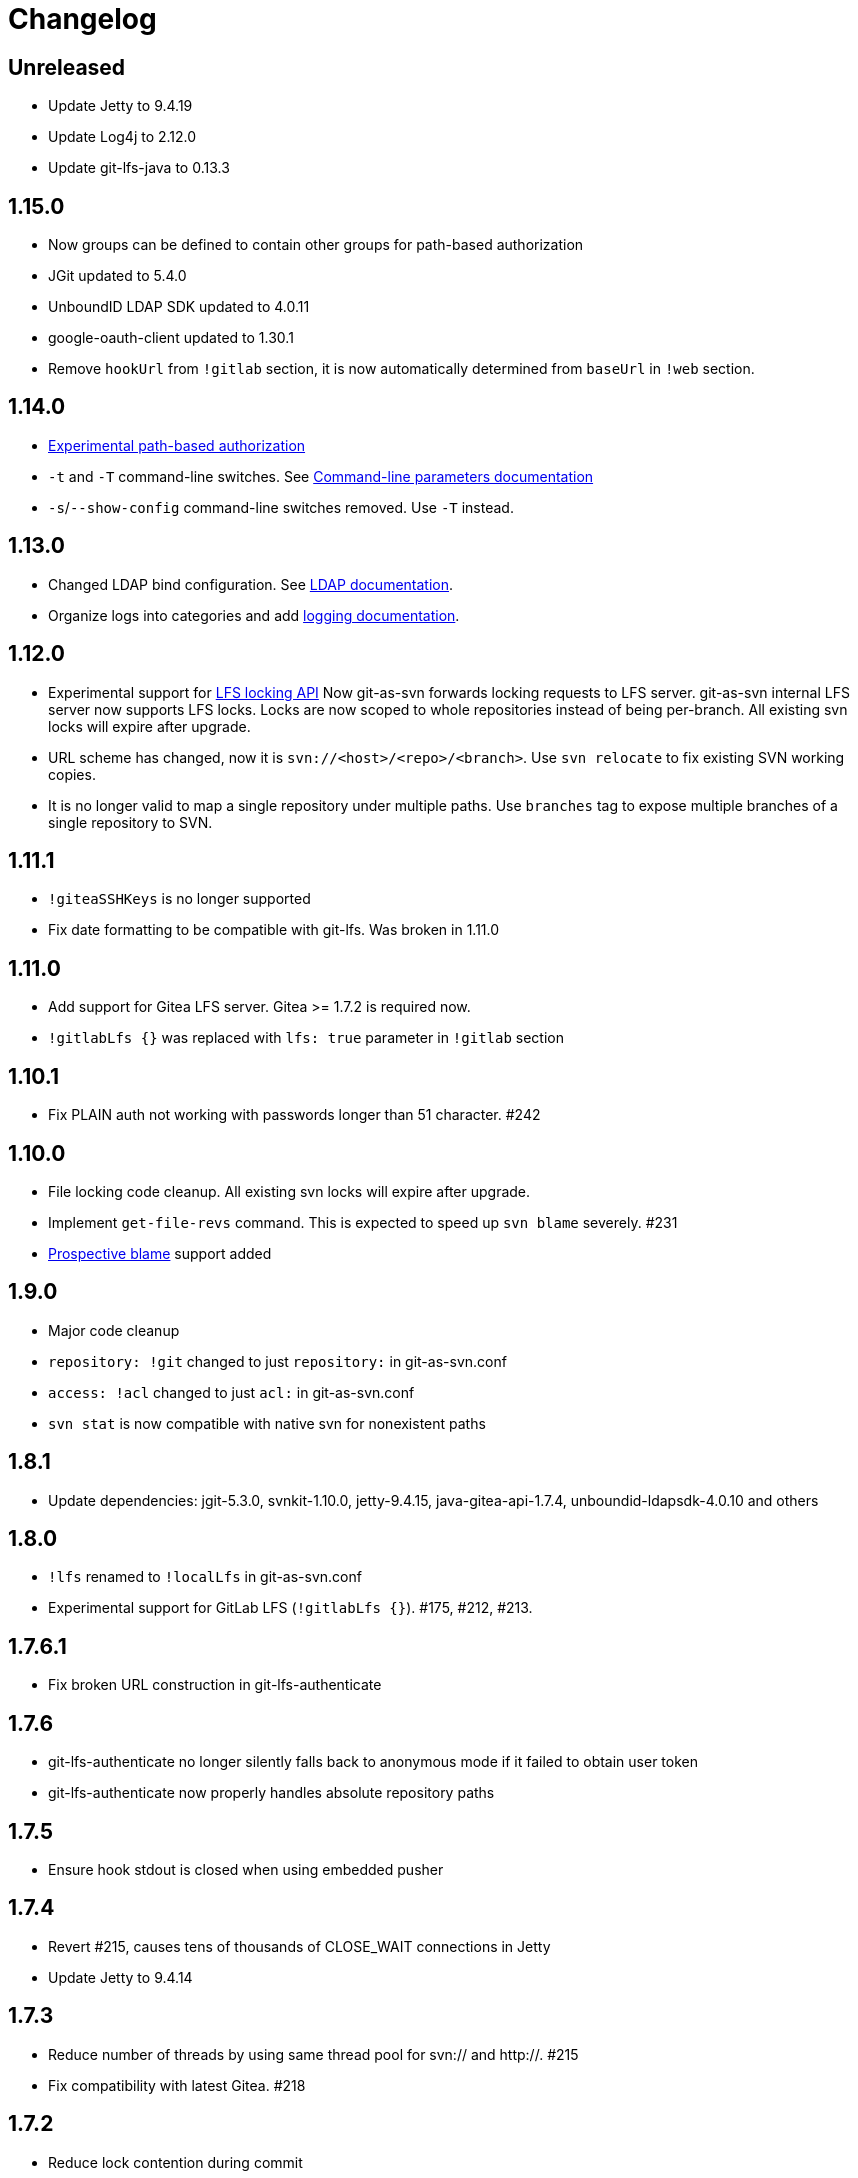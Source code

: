 = Changelog

// We do not want section numbers for each version
ifdef::sectnums[]
:restoresectnum:
endif::[]
:sectnums!:

== Unreleased

 * Update Jetty to 9.4.19
 * Update Log4j to 2.12.0
 * Update git-lfs-java to 0.13.3

== 1.15.0

 * Now groups can be defined to contain other groups for path-based authorization
 * JGit updated to 5.4.0
 * UnboundID LDAP SDK updated to 4.0.11
 * google-oauth-client updated to 1.30.1
 * Remove `hookUrl` from `!gitlab` section, it is now automatically determined from `baseUrl` in `!web` section.

== 1.14.0

 * https://bozaro.github.io/git-as-svn/htmlsingle/git-as-svn.html#authz[Experimental path-based authorization]
 * `-t` and `-T` command-line switches. See https://bozaro.github.io/git-as-svn/htmlsingle/git-as-svn.html#commandline[Command-line parameters documentation]
 * `-s`/`--show-config` command-line switches removed. Use `-T` instead.

== 1.13.0

 * Changed LDAP bind configuration. See https://bozaro.github.io/git-as-svn/htmlsingle/git-as-svn.html#ldap[LDAP documentation].
 * Organize logs into categories and add https://bozaro.github.io/git-as-svn/htmlsingle/git-as-svn.html#logging[logging documentation].

== 1.12.0

 * Experimental support for https://github.com/git-lfs/git-lfs/blob/master/docs/api/locking.md[LFS locking API]
   Now git-as-svn forwards locking requests to LFS server. git-as-svn internal LFS server now supports LFS locks.
   Locks are now scoped to whole repositories instead of being per-branch.
   All existing svn locks will expire after upgrade.
 * URL scheme has changed, now it is `svn://<host>/<repo>/<branch>`. Use `svn relocate` to fix existing SVN working copies.
 * It is no longer valid to map a single repository under multiple paths.
   Use `branches` tag to expose multiple branches of a single repository to SVN.

== 1.11.1

 * `!giteaSSHKeys` is no longer supported
 * Fix date formatting to be compatible with git-lfs. Was broken in 1.11.0

== 1.11.0

 * Add support for Gitea LFS server. Gitea >= 1.7.2 is required now.
 * `!gitlabLfs {}` was replaced with `lfs: true` parameter in `!gitlab` section

== 1.10.1

 * Fix PLAIN auth not working with passwords longer than 51 character. #242

== 1.10.0

 * File locking code cleanup. All existing svn locks will expire after upgrade.
 * Implement `get-file-revs` command. This is expected to speed up `svn blame` severely. #231
 * https://subversion.apache.org/docs/release-notes/1.9#prospective-blame[Prospective blame] support added

== 1.9.0

 * Major code cleanup
 * `repository: !git` changed to just `repository:` in git-as-svn.conf
 * `access: !acl` changed to just `acl:` in git-as-svn.conf
 * `svn stat` is now compatible with native svn for nonexistent paths

== 1.8.1

 * Update dependencies: jgit-5.3.0, svnkit-1.10.0, jetty-9.4.15, java-gitea-api-1.7.4, unboundid-ldapsdk-4.0.10 and others

== 1.8.0

 * `!lfs` renamed to `!localLfs` in git-as-svn.conf
 * Experimental support for GitLab LFS (`!gitlabLfs {}`). #175, #212, #213.

== 1.7.6.1

 * Fix broken URL construction in git-lfs-authenticate

== 1.7.6

 * git-lfs-authenticate no longer silently falls back to anonymous mode if it failed to obtain user token
 * git-lfs-authenticate now properly handles absolute repository paths

== 1.7.5

 * Ensure hook stdout is closed when using embedded pusher

== 1.7.4

 * Revert #215, causes tens of thousands of CLOSE_WAIT connections in Jetty
 * Update Jetty to 9.4.14

== 1.7.3

 * Reduce number of threads by using same thread pool for svn:// and http://. #215
 * Fix compatibility with latest Gitea. #218

== 1.7.2

 * Reduce lock contention during commit
 * Log how long commit hooks take
 * Do not log exception stacktraces on client-side issues during commit

== 1.7.1

 * Revert offloading file -> changed revisions cache to MapDB (PR#207) as an attempt to fix (or, at least, reduce) issues with non-heap memory leaks

== 1.7.0

 * Dramatically improve memory usage by offloading file -> changed revisions cache to MapDB
 * --unsafe option no longer exists, all "unsafe" functionality was removed
 * git-lfs-authenticate.cfg format has changed. Now, git-lfs-authenticate talks to git-as-svn via http and uses shared token.
 * !api no longer exists in git-as-svn.conf
 * !socket no longer exists in git-as-svn.conf
 * LFS storage is no longer silently created, instead LfsFilter will error out when encounters LFS pointer without configured LFS storage
 * JGit updated to 5.1.2
 * GitLab API updated to 4.1.0

== 1.6.2

 * [Gitea] Support uppercase letters in usernames / repository names. #196

== 1.6.1

 * Update dependencies. #190
 * [Gitea] Fixes to directory watcher. #192
 * Deploy Debian packages to Bintray. #194

== 1.6.0

 * Java 9/10/11 compatibility
 * https://gitea.io[Gitea] integration added

== 1.5.0

 * Add tag-based repository filtering for GitLab integration

== 1.4.0

 * Update JGit to 5.0.1.201806211838-r
 * Update SVNKit to 1.9.3
 * Reduce memory usage
 * Improve indexing performance

== 1.3.0

 * Switch to GitLab API v4. Fixes compatibility with GitLab >= 11. #176

== 1.2.0

 * x10 speedup of LDAP authentication
 * Drop dependency on GSon in favor of Jackson2
 * Update unboundid-ldapsdk to 4.0.3
 * Fix post-receive hook failing on GitLab 10 #160

== 1.1.9

 * Update MapDB to 3.0.5 #161

== 1.1.8

 * Fix git-as-svn unable to find prefix-mapped repositories (broken in 1.1.2)
 * Fix PLAIN authentication with native SVN client (broken in 1.1.4)

== 1.1.7

 * Use OAuth2 to obtain user token. Fixes compatibility with GitLab >= 10.2 #154

== 1.1.6

 * Update various third-party libraries
 * Upgrade to Gradle 4.4
 * Fix GitLab repositories not becoming ready on git-as-svn startup #151
 * Improve logging on git-as-svn startup

== 1.1.5

 * Fix submodules support (was broken in 1.1.3)
 * Invalidate caches properly if renameDetection setting was changed

== 1.1.4

 * Upgrade Kryo to 4.0.1 #121
 * Add option to disable parallel repository indexing on startup #121

== 1.1.3

 * Fix ISO 8601 date formatting.
 * Fix unexpected error message on locked file update #127.
 * Increase default token expire time to one hour (3600 sec).
 * Add string-suffix parameter for git-lfs-authenticate script.
 * Index repositories using multiple threads on startup #132

== 1.1.2

 * Add reference to original commit as parent for prevent commit removing by `git gc` #118.
 * Fix repository mapping error #122.
 * Fix non ThreadSafe Kryo usage #121.
 * Add support for combine multiple authenticators.
 * Add support for authenticator cache.
 * Fix tree conflict on Windows after renaming file with same name in another case #123.
 * Use commit author instead of commiter identity in svn log.
 * Don't allow almost expired tokens for LFS pointer requests.

== 1.1.1

 * Fix "E210002: Network connection closed unexpectedly" on client
   update failure #114.

== 1.1.0

 * Use by default svn:eol-style = native for text files (fix #106).
 * Upload .deb package to debian repository.

== 1.0.17-alpha

 * Add PDF, EPUB manual.
 * Add support for anonymous authentication for public repositories.

== 1.0.16-alpha

 * Rewrite GitLab authentication #110.
 * Fix some permission check issues #110.
 * Generate token in LFS server instead pass original authentication data #105.
 * Ignore unknown GitLab hook data.

== 1.0.15-alpha

 * Add support for GitLab 8.2 LFS storage layout #109.

== 1.0.14-alpha

 * Add debian packaging.
 * Add configurable file logging.

== 1.0.13-alpha

 * Embedded git-lfs server
 * Git-lfs batch API support.
 * Add support for LDAP users without email.
 * Add support for X-Forwarded-* headers.
 * Add HTTP-requests logging.
 * Change .gitignore mapping: ignored folder now mask all content as ignored.
 * Fix git-lfs file commit.
 * Fix quote parsing for .tgitconfig file.

== 1.0.12-alpha

 * Initial git-lfs support (embedded git-lfs server).
 * Initial GitLab integration.
 * Import project list on startup.
 * Authentication.
 * Add support for embedded git push with hooks;
 * Git-as-svn change information moved outside git repostitory #60.
 * Configuration format changed.
 * Fixed some wildcard issues.

== 1.0.11-alpha

 * Fix URL in authentication result on default port (Jenkins error: `E21005: Impossibly long
   repository root from server`).
 * Fix bind on already used port with flag SO_REUSEADDR (thanks for @fcharlie, #70).
 * Add support for custom certificate for ldaps authentication.

== 1.0.10-alpha

 * Fix get file size performance issue (`svn ls`).
 * Fix update IMMEDIATES to INFINITY bug.
 * Fix NPE on absent email in LDAP.

== 1.0.9-alpha

 * Fix svn update after aborted update/checkout.
 * Fix out-of-memory when update/checkout big directory.
 * Show version number on startup.

== 1.0.8-alpha

 * Support commands: `svn lock`/`svn unlock`.
 * Multiple repositories support.

== 1.0.7-alpha

 * More simple demonstration run
 * `svnsync` support

== 1.0.6-alpha

 * Add autodetection binary files (now file has `svn:mime-type = application/octet-stream` if
   it set as binary in .gitattribues or detected as binary).
 * Expose committer email to svn.
 * Fix getSize() for submodules.
 * Fix temporary file lifetime.

== 1.0.5-alpha

 * Add persistent cache support.
 * Dumb locks support.
 * Fix copy-from permission issue.

== 1.0.4-alpha

 * Improve error message when commit is rejected due to wrong properties.

== 1.0.3-alpha

 * Fix spaces in url.
 * Add support get-locations.
 * Add mapping binary to `svn:mime-type = svn:mime-type`

== 1.0.2-alpha

 * Fix some critical bugs.

== 1.0.1-alpha

 * Add support for more subversion commands
 * Fix some bugs.

== 1.0.0-alpha

 * First release.

ifdef::restoresectnums[]
:sectnums:
endif::[]
